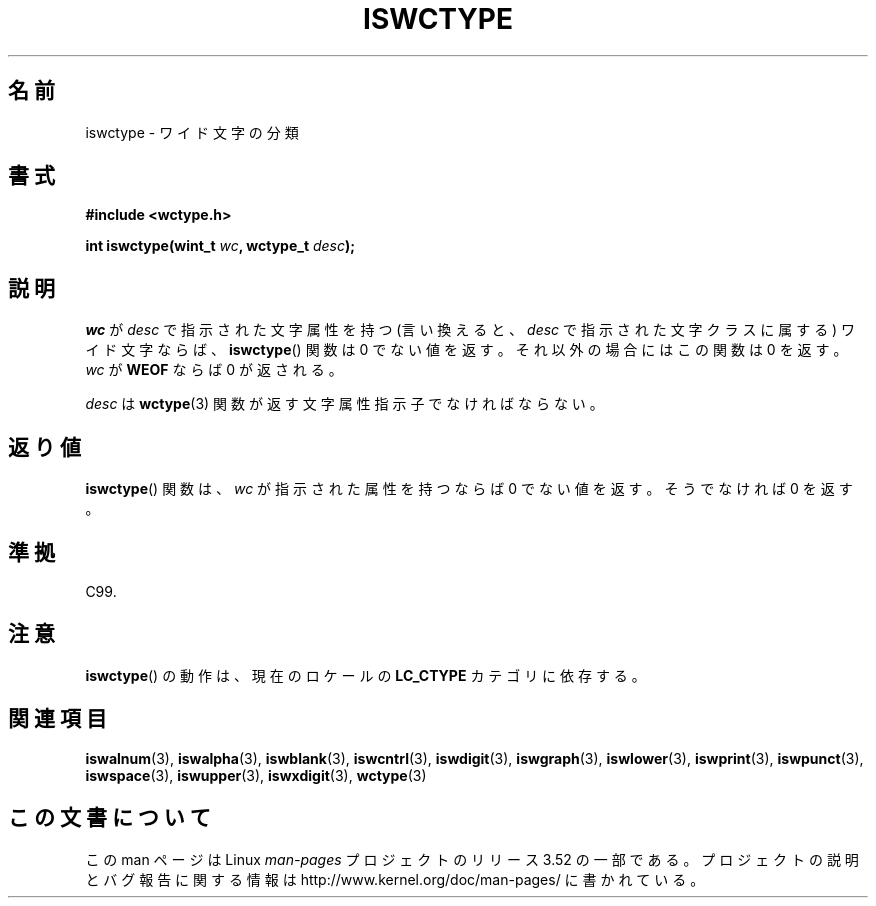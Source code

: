.\" Copyright (c) Bruno Haible <haible@clisp.cons.org>
.\"
.\" %%%LICENSE_START(GPLv2+_DOC_ONEPARA)
.\" This is free documentation; you can redistribute it and/or
.\" modify it under the terms of the GNU General Public License as
.\" published by the Free Software Foundation; either version 2 of
.\" the License, or (at your option) any later version.
.\" %%%LICENSE_END
.\"
.\" References consulted:
.\"   GNU glibc-2 source code and manual
.\"   Dinkumware C library reference http://www.dinkumware.com/
.\"   OpenGroup's Single UNIX specification http://www.UNIX-systems.org/online.html
.\"   ISO/IEC 9899:1999
.\"
.\"*******************************************************************
.\"
.\" This file was generated with po4a. Translate the source file.
.\"
.\"*******************************************************************
.TH ISWCTYPE 3 1999\-07\-25 GNU "Linux Programmer's Manual"
.SH 名前
iswctype \- ワイド文字の分類
.SH 書式
.nf
\fB#include <wctype.h>\fP
.sp
\fBint iswctype(wint_t \fP\fIwc\fP\fB, wctype_t \fP\fIdesc\fP\fB);\fP
.fi
.SH 説明
\fIwc\fP が \fIdesc\fP で指示された文字属性を持つ (言い換えると、\fIdesc\fP で指示 された文字クラスに属する) ワイド文字ならば、
\fBiswctype\fP()  関数は 0 で ない値を返す。それ以外の場合にはこの関数は 0 を返す。\fIwc\fP が \fBWEOF\fP ならば 0
が返される。
.PP
\fIdesc\fP は \fBwctype\fP(3) 関数が返す文字属性指示子でなければならない。
.SH 返り値
\fBiswctype\fP()  関数は、\fIwc\fP が指示された属性を持つならば 0 でない 値を返す。そうでなければ 0 を返す。
.SH 準拠
C99.
.SH 注意
\fBiswctype\fP()  の動作は、現在のロケールの \fBLC_CTYPE\fP カテゴリに依存する。
.SH 関連項目
\fBiswalnum\fP(3), \fBiswalpha\fP(3), \fBiswblank\fP(3), \fBiswcntrl\fP(3),
\fBiswdigit\fP(3), \fBiswgraph\fP(3), \fBiswlower\fP(3), \fBiswprint\fP(3),
\fBiswpunct\fP(3), \fBiswspace\fP(3), \fBiswupper\fP(3), \fBiswxdigit\fP(3),
\fBwctype\fP(3)
.SH この文書について
この man ページは Linux \fIman\-pages\fP プロジェクトのリリース 3.52 の一部
である。プロジェクトの説明とバグ報告に関する情報は
http://www.kernel.org/doc/man\-pages/ に書かれている。
